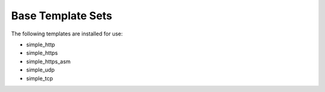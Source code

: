 Base Template Sets
==================

The following templates are installed for use:

* simple_http
* simple_https
* simple_https_asm
* simple_udp
* simple_tcp
